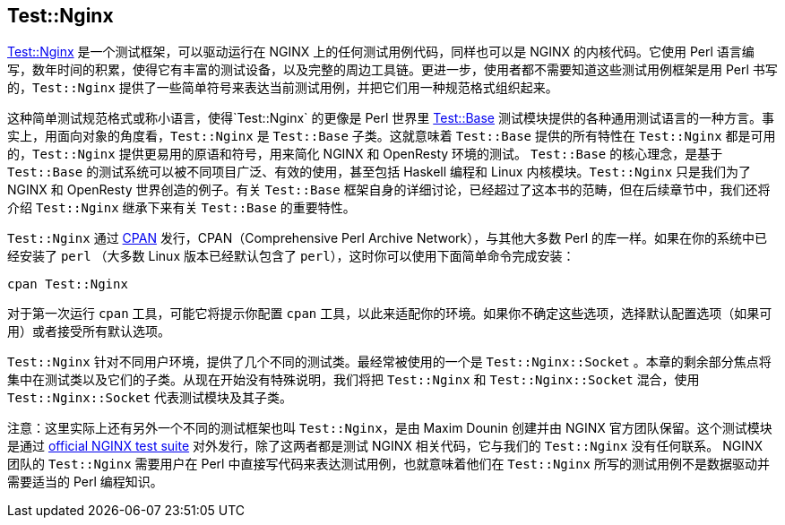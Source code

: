 == Test::Nginx

link:https://metacpan.org/pod/Test::Nginx[Test::Nginx] 是一个测试框架，可以驱动运行在 NGINX 上的任何测试用例代码，同样也可以是 NGINX 的内核代码。它使用 Perl 语言编写，数年时间的积累，使得它有丰富的测试设备，以及完整的周边工具链。更进一步，使用者都不需要知道这些测试用例框架是用 Perl 书写的，`Test::Nginx` 提供了一些简单符号来表达当前测试用例，并把它们用一种规范格式组织起来。

这种简单测试规范格式或称小语言，使得`Test::Nginx` 的更像是 Perl 世界里 link:https://metacpan.org/pod/distribution/Test-Base/lib/Test/Base.pod[Test::Base] 测试模块提供的各种通用测试语言的一种方言。事实上，用面向对象的角度看，`Test::Nginx` 是 `Test::Base` 子类。这就意味着 `Test::Base` 提供的所有特性在 `Test::Nginx` 都是可用的，`Test::Nginx` 提供更易用的原语和符号，用来简化 NGINX 和 OpenResty 环境的测试。 `Test::Base` 的核心理念，是基于 `Test::Base` 的测试系统可以被不同项目广泛、有效的使用，甚至包括 Haskell 编程和 Linux 内核模块。`Test::Nginx` 只是我们为了 NGINX 和 OpenResty 世界创造的例子。有关 `Test::Base` 框架自身的详细讨论，已经超过了这本书的范畴，但在后续章节中，我们还将介绍 `Test::Nginx` 继承下来有关 `Test::Base` 的重要特性。

`Test::Nginx` 通过 link:http://www.cpan.org/[CPAN] 发行，CPAN（Comprehensive
Perl Archive Network），与其他大多数 Perl 的库一样。如果在你的系统中已经安装了 `perl` （大多数 Linux 版本已经默认包含了 `perl`），这时你可以使用下面简单命令完成安装：

[source,bash]
----
cpan Test::Nginx
----

对于第一次运行 `cpan` 工具，可能它将提示你配置 `cpan` 工具，以此来适配你的环境。如果你不确定这些选项，选择默认配置选项（如果可用）或者接受所有默认选项。

`Test::Nginx` 针对不同用户环境，提供了几个不同的测试类。最经常被使用的一个是 `Test::Nginx::Socket` 。本章的剩余部分焦点将集中在测试类以及它们的子类。从现在开始没有特殊说明，我们将把 `Test::Nginx` 和 `Test::Nginx::Socket` 混合，使用 `Test::Nginx::Socket` 代表测试模块及其子类。

// Alas. GitBook does not support sidebar blocks in its AsciiDoc render.
// .Another Test::Nginx

注意：这里实际上还有另外一个不同的测试框架也叫 `Test::Nginx`，是由 Maxim Dounin 创建并由 NGINX 官方团队保留。这个测试模块是通过 link:http://hg.nginx.org/nginx-tests/file/tip[official
NGINX test suite] 对外发行，除了这两者都是测试 NGINX 相关代码，它与我们的 `Test::Nginx` 没有任何联系。 NGINX 团队的 `Test::Nginx` 需要用户在 Perl 中直接写代码来表达测试用例，也就意味着他们在 `Test::Nginx` 所写的测试用例不是数据驱动并需要适当的 Perl 编程知识。

